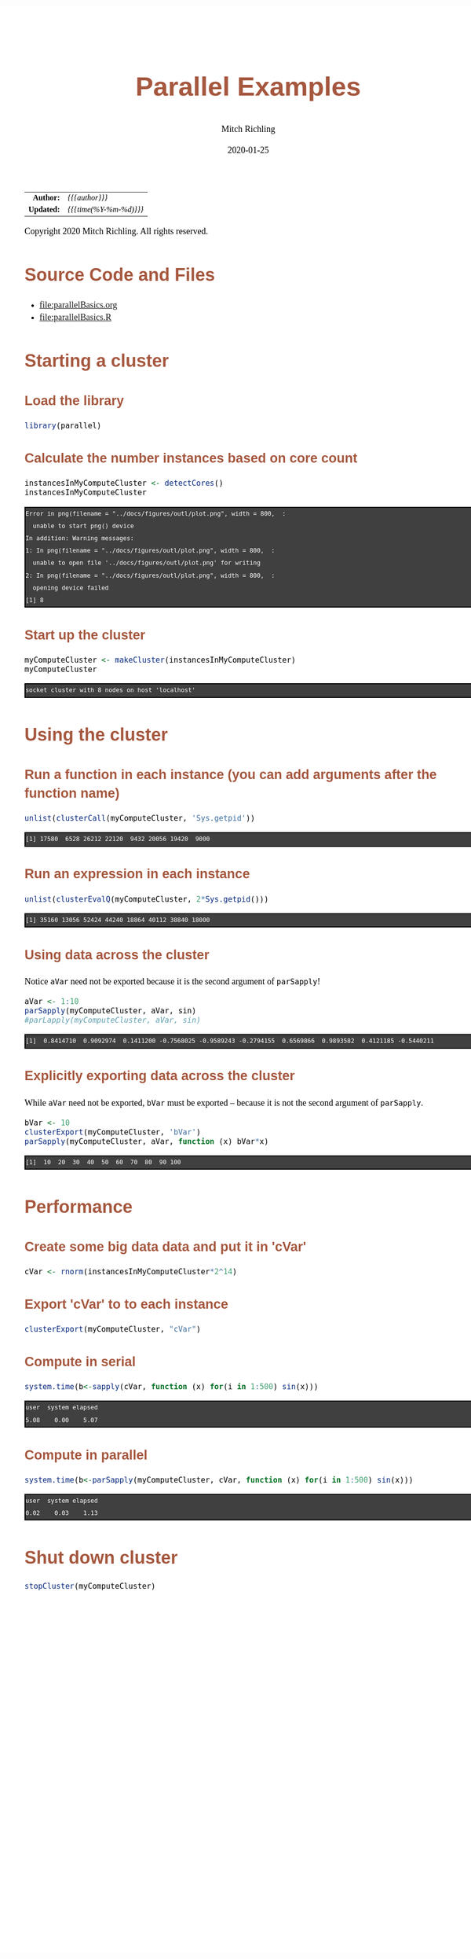 # -*- Mode:Org; Coding:utf-8; fill-column:158 org-html-link-org-files-as-html:nil -*-
#+TITLE:       Parallel Examples
#+AUTHOR:      Mitch Richling
#+EMAIL:       http://www.mitchr.me/
#+DATE:        2020-01-25
#+DESCRIPTION: Parallel Examples.@EOL
#+KEYWORDS:    Parallel Examples
#+LANGUAGE:    en
#+OPTIONS:     num:t toc:nil \n:nil @:t ::t |:t ^:nil -:t f:t *:t <:t skip:nil d:nil todo:t pri:nil H:5 p:t author:t html-scripts:nil 
#+SEQ_TODO:    TODO:NEW(t)                         TODO:WORK(w)    TODO:HOLD(h)    | TODO:FUTURE(f)   TODO:DONE(d)    TODO:CANCELED(c)
#+HTML_HEAD: <style>body { width: 95%; margin: 2% auto; font-size: 18px; line-height: 1.4em; font-family: Georgia, serif; color: black; background-color: white; }</style>
#+HTML_HEAD: <style>body { min-width: 820px; max-width: 1024px; }</style>
#+HTML_HEAD: <style>h1,h2,h3,h4,h5,h6 { color: #A5573E; line-height: 1em; font-family: Helvetica, sans-serif; }</style>
#+HTML_HEAD: <style>h1,h2,h3 { line-height: 1.4em; }</style>
#+HTML_HEAD: <style>h1.title { font-size: 3em; }</style>
#+HTML_HEAD: <style>h4,h5,h6 { font-size: 1em; }</style>
#+HTML_HEAD: <style>.org-src-container { border: 1px solid #ccc; box-shadow: 3px 3px 3px #eee; font-family: Lucida Console, monospace; font-size: 80%; margin: 0px; padding: 0px 0px; position: relative; }</style>
#+HTML_HEAD: <style>.org-src-container>pre { line-height: 1.2em; padding-top: 1.5em; margin: 0.5em; background-color: #404040; color: white; overflow: auto; }</style>
#+HTML_HEAD: <style>.org-src-container>pre:before { display: block; position: absolute; background-color: #b3b3b3; top: 0; right: 0; padding: 0 0.2em 0 0.4em; border-bottom-left-radius: 8px; border: 0; color: white; font-size: 100%; font-family: Helvetica, sans-serif;}</style>
#+HTML_HEAD: <style>pre.example { white-space: pre-wrap; white-space: -moz-pre-wrap; white-space: -o-pre-wrap; font-family: Lucida Console, monospace; font-size: 80%; background: #404040; color: white; display: block; padding: 0em; border: 2px solid black; }</style>
#+HTML_LINK_HOME: https://www.mitchr.me/
#+HTML_LINK_UP: https://richmit.github.io/ex-R/
#+EXPORT_FILE_NAME: ../docs/parallelBasics

#+ATTR_HTML: :border 2 solid #ccc :frame hsides :align center
|        <r> | <l>                             |
|  *Author:* | /{{{author}}}/                  |
| *Updated:* | /{{{time(%Y-%m-%d)}}}/ |
#+ATTR_HTML: :align center
Copyright 2020 Mitch Richling. All rights reserved.

#+TOC: headlines 5

#        #         #         #         #         #         #         #         #         #         #         #         #         #         #         #         #         #
#   00   #    10   #    20   #    30   #    40   #    50   #    60   #    70   #    80   #    90   #   100   #   110   #   120   #   130   #   140   #   150   #   160   #
# 234567890123456789012345678901234567890123456789012345678901234567890123456789012345678901234567890123456789012345678901234567890123456789012345678901234567890123456789
#        #         #         #         #         #         #         #         #         #         #         #         #         #         #         #         #         #
#        #         #         #         #         #         #         #         #         #         #         #         #         #         #         #         #         #

* Source Code and Files

  - file:parallelBasics.org
  - file:parallelBasics.R

* Starting a cluster

** Load the library

#+BEGIN_SRC R :session :results silent :exports code :tangle "../tangled/parallelBasics.R"
library(parallel)
#+END_SRC

** Calculate the number instances based on core count

#+BEGIN_SRC R :session :results output verbatim :exports both :tangle "../tangled/parallelBasics.R"
instancesInMyComputeCluster <- detectCores()
instancesInMyComputeCluster
#+END_SRC

#+RESULTS:
#+begin_example
Error in png(filename = "../docs/figures/outl/plot.png", width = 800,  : 
  unable to start png() device
In addition: Warning messages:
1: In png(filename = "../docs/figures/outl/plot.png", width = 800,  :
  unable to open file '../docs/figures/outl/plot.png' for writing
2: In png(filename = "../docs/figures/outl/plot.png", width = 800,  :
  opening device failed
[1] 8
#+end_example
 
** Start up the cluster

#+BEGIN_SRC R :session :results output verbatim :exports both :tangle "../tangled/parallelBasics.R"
myComputeCluster <- makeCluster(instancesInMyComputeCluster)
myComputeCluster
#+END_SRC

#+RESULTS:
#+begin_example
socket cluster with 8 nodes on host 'localhost'
#+end_example

* Using the cluster

** Run a function in each instance (you can add arguments after the function name)

#+BEGIN_SRC R :session :results output verbatim :exports both :tangle "../tangled/parallelBasics.R"
unlist(clusterCall(myComputeCluster, 'Sys.getpid'))
#+END_SRC

#+RESULTS:
#+begin_example
[1] 17580  6528 26212 22120  9432 20056 19420  9000
#+end_example

** Run an expression in each instance

#+BEGIN_SRC R :session :results output verbatim :exports both :tangle "../tangled/parallelBasics.R"
unlist(clusterEvalQ(myComputeCluster, 2*Sys.getpid()))
#+END_SRC

#+RESULTS:
#+begin_example
[1] 35160 13056 52424 44240 18864 40112 38840 18000
#+end_example

** Using data across the cluster

Notice =aVar= need not be exported because it is the second argument of =parSapply=!

#+BEGIN_SRC R :session :results output verbatim :exports both :tangle "../tangled/parallelBasics.R"
aVar <- 1:10
parSapply(myComputeCluster, aVar, sin)
#parLapply(myComputeCluster, aVar, sin)
#+END_SRC

#+RESULTS:
#+begin_example
 [1]  0.8414710  0.9092974  0.1411200 -0.7568025 -0.9589243 -0.2794155  0.6569866  0.9893582  0.4121185 -0.5440211
#+end_example

** Explicitly exporting data across the cluster

While =aVar= need not be exported, =bVar= must be exported -- because it is not the second argument of =parSapply=.

#+BEGIN_SRC R :session :results output verbatim :exports both :tangle "../tangled/parallelBasics.R"
bVar <- 10
clusterExport(myComputeCluster, 'bVar')
parSapply(myComputeCluster, aVar, function (x) bVar*x)
#+END_SRC

#+RESULTS:
#+begin_example
 [1]  10  20  30  40  50  60  70  80  90 100
#+end_example

* Performance

** Create some big data data and put it in 'cVar'

#+BEGIN_SRC R :session :results silent :exports code :tangle "../tangled/parallelBasics.R"
cVar <- rnorm(instancesInMyComputeCluster*2^14)
#+END_SRC

** Export 'cVar' to to each instance

#+BEGIN_SRC R :session :results silent :exports code :tangle "../tangled/parallelBasics.R"
clusterExport(myComputeCluster, "cVar")
#+END_SRC

** Compute in serial

#+BEGIN_SRC R :session :results output verbatim :exports both :tangle "../tangled/parallelBasics.R"
system.time(b<-sapply(cVar, function (x) for(i in 1:500) sin(x)))
#+END_SRC

#+RESULTS:
#+begin_example
   user  system elapsed 
   5.08    0.00    5.07
#+end_example

** Compute in parallel

#+BEGIN_SRC R :session :results output verbatim :exports both :tangle "../tangled/parallelBasics.R"
system.time(b<-parSapply(myComputeCluster, cVar, function (x) for(i in 1:500) sin(x)))
#+END_SRC

#+RESULTS:
#+begin_example
   user  system elapsed 
   0.02    0.03    1.13
#+end_example

* Shut down cluster

#+BEGIN_SRC R :session :results silent :exports code :tangle "../tangled/parallelBasics.R"
stopCluster(myComputeCluster)
#+END_SRC
